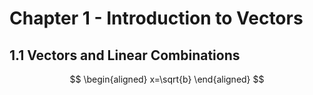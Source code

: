#+OPTIONS: tex:t
#+HTML_MATHJAX:  path:"http://cdn.mathjax.org/mathjax/latest/MathJax.js"

* Chapter 1 - Introduction to Vectors
** 1.1 Vectors and Linear Combinations

$$
\begin{aligned}
x=\sqrt{b}
\end{aligned}
$$


